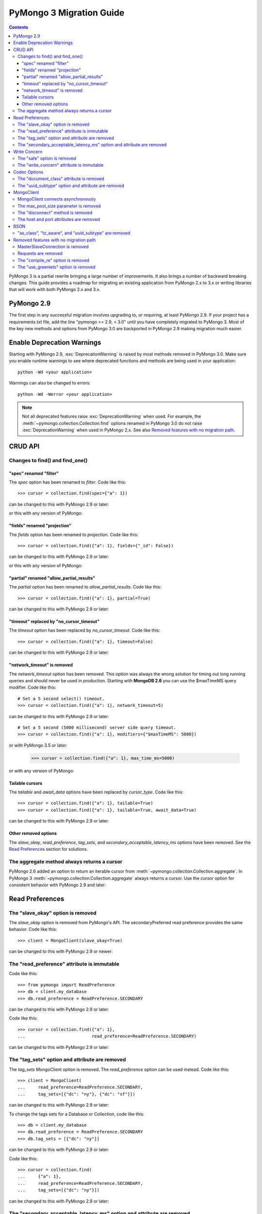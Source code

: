 PyMongo 3 Migration Guide
=========================

.. contents::

.. testsetup::

  from pymongo import MongoClient, ReadPreference
  client = MongoClient()
  collection = client.my_database.my_collection

PyMongo 3 is a partial rewrite bringing a large number of improvements. It
also brings a number of backward breaking changes. This guide provides a
roadmap for migrating an existing application from PyMongo 2.x to 3.x or
writing libraries that will work with both PyMongo 2.x and 3.x.

PyMongo 2.9
-----------

The first step in any successful migration involves upgrading to, or
requiring, at least PyMongo 2.9. If your project has a
requirements.txt file, add the line "pymongo >= 2.9, < 3.0" until you have
completely migrated to PyMongo 3. Most of the key new
methods and options from PyMongo 3.0 are backported in PyMongo 2.9 making
migration much easier.

Enable Deprecation Warnings
---------------------------

Starting with PyMongo 2.9, :exc:`DeprecationWarning` is raised by most methods
removed in PyMongo 3.0. Make sure you enable runtime warnings to see
where deprecated functions and methods are being used in your application::

  python -Wd <your application>

Warnings can also be changed to errors::

  python -Wd -Werror <your application>

.. note:: Not all deprecated features raise :exc:`DeprecationWarning` when
  used. For example, the :meth:`~pymongo.collection.Collection.find` options
  renamed in PyMongo 3.0 do not raise :exc:`DeprecationWarning` when used in
  PyMongo 2.x. See also `Removed features with no migration path`_.

CRUD API
--------

Changes to find() and find_one()
................................

"spec" renamed "filter"
~~~~~~~~~~~~~~~~~~~~~~~

The `spec` option has been renamed to `filter`. Code like this::

  >>> cursor = collection.find(spec={"a": 1})

can be changed to this with PyMongo 2.9 or later:

.. doctest::

  >>> cursor = collection.find(filter={"a": 1})

or this with any version of PyMongo:

.. doctest::

  >>> cursor = collection.find({"a": 1})

"fields" renamed "projection"
~~~~~~~~~~~~~~~~~~~~~~~~~~~~~

The `fields` option has been renamed to `projection`. Code like this::

  >>> cursor = collection.find({"a": 1}, fields={"_id": False})

can be changed to this with PyMongo 2.9 or later:

.. doctest::

  >>> cursor = collection.find({"a": 1}, projection={"_id": False})

or this with any version of PyMongo:

.. doctest::

  >>> cursor = collection.find({"a": 1}, {"_id": False})

"partial" renamed "allow_partial_results"
~~~~~~~~~~~~~~~~~~~~~~~~~~~~~~~~~~~~~~~~~

The `partial` option has been renamed to `allow_partial_results`. Code like
this::

  >>> cursor = collection.find({"a": 1}, partial=True)

can be changed to this with PyMongo 2.9 or later:

.. doctest::

  >>> cursor = collection.find({"a": 1}, allow_partial_results=True)

"timeout" replaced by "no_cursor_timeout"
~~~~~~~~~~~~~~~~~~~~~~~~~~~~~~~~~~~~~~~~~

The `timeout` option has been replaced by `no_cursor_timeout`. Code like this::

  >>> cursor = collection.find({"a": 1}, timeout=False)

can be changed to this with PyMongo 2.9 or later:

.. doctest::

  >>> cursor = collection.find({"a": 1}, no_cursor_timeout=True)

"network_timeout" is removed
~~~~~~~~~~~~~~~~~~~~~~~~~~~~

The `network_timeout` option has been removed. This option was always the
wrong solution for timing out long running queries and should never be used
in production. Starting with **MongoDB 2.6** you can use the $maxTimeMS query
modifier. Code like this::

  # Set a 5 second select() timeout.
  >>> cursor = collection.find({"a": 1}, network_timeout=5)

can be changed to this with PyMongo 2.9 or later::

  # Set a 5 second (5000 millisecond) server side query timeout.
  >>> cursor = collection.find({"a": 1}, modifiers={"$maxTimeMS": 5000})

or with PyMongo 3.5 or later:

  >>> cursor = collection.find({"a": 1}, max_time_ms=5000)

or with any version of PyMongo:

.. doctest::

  >>> cursor = collection.find({"$query": {"a": 1}, "$maxTimeMS": 5000})

.. seealso:: `$maxTimeMS
  <http://docs.mongodb.org/manual/reference/operator/meta/maxTimeMS/>`_

Tailable cursors
~~~~~~~~~~~~~~~~

The `tailable` and `await_data` options have been replaced by `cursor_type`.
Code like this::

  >>> cursor = collection.find({"a": 1}, tailable=True)
  >>> cursor = collection.find({"a": 1}, tailable=True, await_data=True)

can be changed to this with PyMongo 2.9 or later:

.. doctest::

  >>> from pymongo import CursorType
  >>> cursor = collection.find({"a": 1}, cursor_type=CursorType.TAILABLE)
  >>> cursor = collection.find({"a": 1}, cursor_type=CursorType.TAILABLE_AWAIT)

Other removed options
~~~~~~~~~~~~~~~~~~~~~

The `slave_okay`, `read_preference`, `tag_sets`,
and `secondary_acceptable_latency_ms` options have been removed. See the `Read
Preferences`_ section for solutions.

The aggregate method always returns a cursor
............................................

PyMongo 2.6 added an option to return an iterable cursor from
:meth:`~pymongo.collection.Collection.aggregate`. In PyMongo 3
:meth:`~pymongo.collection.Collection.aggregate` always returns a cursor. Use
the `cursor` option for consistent behavior with PyMongo 2.9 and later:

.. doctest::

  >>> for result in collection.aggregate([], cursor={}):
  ...     pass

Read Preferences
----------------

The "slave_okay" option is removed
..................................

The `slave_okay` option is removed from PyMongo's API. The
secondaryPreferred read preference provides the same behavior.
Code like this::

  >>> client = MongoClient(slave_okay=True)

can be changed to this with PyMongo 2.9 or newer:

.. doctest::

  >>> client = MongoClient(readPreference="secondaryPreferred")

The "read_preference" attribute is immutable
............................................

Code like this::

  >>> from pymongo import ReadPreference
  >>> db = client.my_database
  >>> db.read_preference = ReadPreference.SECONDARY

can be changed to this with PyMongo 2.9 or later:

.. doctest::

  >>> db = client.get_database("my_database",
  ...                          read_preference=ReadPreference.SECONDARY)

Code like this::

  >>> cursor = collection.find({"a": 1},
  ...                          read_preference=ReadPreference.SECONDARY)

can be changed to this with PyMongo 2.9 or later:

.. doctest::

  >>> coll2 = collection.with_options(read_preference=ReadPreference.SECONDARY)
  >>> cursor = coll2.find({"a": 1})

.. seealso:: :meth:`~pymongo.database.Database.get_collection`

The "tag_sets" option and attribute are removed
...............................................

The `tag_sets` MongoClient option is removed. The `read_preference`
option can be used instead. Code like this::

  >>> client = MongoClient(
  ...     read_preference=ReadPreference.SECONDARY,
  ...     tag_sets=[{"dc": "ny"}, {"dc": "sf"}])

can be changed to this with PyMongo 2.9 or later:

.. doctest::

  >>> from pymongo.read_preferences import Secondary
  >>> client = MongoClient(read_preference=Secondary([{"dc": "ny"}]))

To change the tags sets for a Database or Collection, code like this::

  >>> db = client.my_database
  >>> db.read_preference = ReadPreference.SECONDARY
  >>> db.tag_sets = [{"dc": "ny"}]

can be changed to this with PyMongo 2.9 or later:

.. doctest::

  >>> db = client.get_database("my_database",
  ...                          read_preference=Secondary([{"dc": "ny"}]))

Code like this::

  >>> cursor = collection.find(
  ...     {"a": 1},
  ...     read_preference=ReadPreference.SECONDARY,
  ...     tag_sets=[{"dc": "ny"}])

can be changed to this with PyMongo 2.9 or later:

.. doctest::

  >>> from pymongo.read_preferences import Secondary
  >>> coll2 = collection.with_options(
  ...     read_preference=Secondary([{"dc": "ny"}]))
  >>> cursor = coll2.find({"a": 1})

.. seealso:: :meth:`~pymongo.database.Database.get_collection`

The "secondary_acceptable_latency_ms" option and attribute are removed
......................................................................

PyMongo 2.x supports `secondary_acceptable_latency_ms` as an option to methods
throughout the driver, but mongos only supports a global latency option.
PyMongo 3.x has changed to match the behavior of mongos, allowing migration
from a single server, to a replica set, to a sharded cluster without a
surprising change in server selection behavior. A new option,
`localThresholdMS`, is available through MongoClient and should be used in
place of `secondaryAcceptableLatencyMS`. Code like this::

  >>> client = MongoClient(readPreference="nearest",
  ...                      secondaryAcceptableLatencyMS=100)

can be changed to this with PyMongo 2.9 or later:

.. doctest::

  >>> client = MongoClient(readPreference="nearest",
  ...                      localThresholdMS=100)

Write Concern
-------------

The "safe" option is removed
............................

In PyMongo 3 the `safe` option is removed from the entire API.
:class:`~pymongo.mongo_client.MongoClient` has always defaulted to acknowledged
write operations and continues to do so in PyMongo 3.

The "write_concern" attribute is immutable
..........................................

The `write_concern` attribute is immutable in PyMongo 3. Code like this::

  >>> client = MongoClient()
  >>> client.write_concern = {"w": "majority"}

can be changed to this with any version of PyMongo:

.. doctest::

  >>> client = MongoClient(w="majority")

Code like this::

  >>> db = client.my_database
  >>> db.write_concern = {"w": "majority"}

can be changed to this with PyMongo 2.9 or later:

.. doctest::

  >>> from pymongo import WriteConcern
  >>> db = client.get_database("my_database",
  ...                          write_concern=WriteConcern(w="majority"))

The new CRUD API write methods do not accept write concern options. Code like
this::

  >>> oid = collection.insert({"a": 2}, w="majority")

can be changed to this with PyMongo 3 or later:

.. doctest::

  >>> from pymongo import WriteConcern
  >>> coll2 = collection.with_options(
  ...     write_concern=WriteConcern(w="majority"))
  >>> oid = coll2.insert_one({"a": 2})

.. seealso:: :meth:`~pymongo.database.Database.get_collection`

Codec Options
-------------

The "document_class" attribute is removed
.........................................

Code like this::

  >>> from bson.son import SON
  >>> client = MongoClient()
  >>> client.document_class = SON

can be replaced by this in any version of PyMongo:

.. doctest::

  >>> from bson.son import SON
  >>> client = MongoClient(document_class=SON)

or to change the `document_class` for a :class:`~pymongo.database.Database`
with PyMongo 2.9 or later:

.. doctest::

  >>> from bson.codec_options import CodecOptions
  >>> from bson.son import SON
  >>> db = client.get_database("my_database", CodecOptions(SON))

.. seealso:: :meth:`~pymongo.database.Database.get_collection` and
  :meth:`~pymongo.collection.Collection.with_options`

The "uuid_subtype" option and attribute are removed
...................................................

Code like this::

  >>> from bson.binary import JAVA_LEGACY
  >>> db = client.my_database
  >>> db.uuid_subtype = JAVA_LEGACY

can be replaced by this with PyMongo 2.9 or later:

.. doctest::

  >>> from bson.binary import JAVA_LEGACY
  >>> from bson.codec_options import CodecOptions
  >>> db = client.get_database("my_database",
  ...                          CodecOptions(uuid_representation=JAVA_LEGACY))

.. seealso:: :meth:`~pymongo.database.Database.get_collection` and
  :meth:`~pymongo.collection.Collection.with_options`

MongoClient
-----------

MongoClient connects asynchronously
...................................

In PyMongo 3, the :class:`~pymongo.mongo_client.MongoClient` constructor no
longer blocks while connecting to the server or servers, and it no longer
raises :exc:`~pymongo.errors.ConnectionFailure` if they are unavailable, nor
:exc:`~pymongo.errors.ConfigurationError` if the user’s credentials are wrong.
Instead, the constructor returns immediately and launches the connection
process on background threads. The `connect` option is added to control whether
these threads are started immediately, or when the client is first used.

For consistent behavior in PyMongo 2.x and PyMongo 3.x, code like this::

  >>> from pymongo.errors import ConnectionFailure
  >>> try:
  ...     client = MongoClient()
  ... except ConnectionFailure:
  ...     print("Server not available")
  >>>

can be changed to this with PyMongo 2.9 or later:

.. doctest::

  >>> from pymongo.errors import ConnectionFailure
  >>> client = MongoClient(connect=False)
  >>> try:
  ...     result = client.admin.command("ping")
  ... except ConnectionFailure:
  ...     print("Server not available")
  >>>

Any operation can be used to determine if the server is available. We choose
the "ping" command here because it is cheap and does not require auth, so
it is a simple way to check whether the server is available.

The max_pool_size parameter is removed
......................................

PyMongo 3 replaced the max_pool_size parameter with support for the MongoDB URI
`maxPoolSize` option. Code like this::

  >>> client = MongoClient(max_pool_size=10)

can be replaced by this with PyMongo 2.9 or later:

.. doctest::

  >>> client = MongoClient(maxPoolSize=10)
  >>> client = MongoClient("mongodb://localhost:27017/?maxPoolSize=10")

The "disconnect" method is removed
..................................

Code like this::

  >>> client.disconnect()

can be replaced by this with PyMongo 2.9 or later:

.. doctest::

  >>> client.close()

The host and port attributes are removed
........................................

Code like this::

  >>> host = client.host
  >>> port = client.port

can be replaced by this with PyMongo 2.9 or later:

.. doctest::

  >>> address = client.address
  >>> host, port = address or (None, None)

BSON
----

"as_class", "tz_aware", and "uuid_subtype" are removed
......................................................

The `as_class`, `tz_aware`, and `uuid_subtype` parameters have been
removed from the functions provided in :mod:`bson`. Furthermore, the
:func:`~bson.encode` and :func:`~bson.decode` functions have been added
as more performant alternatives to the :meth:`bson.BSON.encode` and
:meth:`bson.BSON.decode` methods. Code like this::

  >>> from bson import BSON
  >>> from bson.son import SON
  >>> encoded = BSON.encode({"a": 1}, as_class=SON)

can be replaced by this in PyMongo 2.9 or later:

.. doctest::

  >>> from bson import encode
  >>> from bson.codec_options import CodecOptions
  >>> from bson.son import SON
  >>> encoded = encode({"a": 1}, codec_options=CodecOptions(SON))

Removed features with no migration path
---------------------------------------

MasterSlaveConnection is removed
................................

Master slave deployments are deprecated in MongoDB. Starting with MongoDB 3.0
a replica set can have up to 50 members and that limit is likely to be
removed in later releases. We recommend migrating to replica sets instead.

Requests are removed
....................

The client methods `start_request`, `in_request`, and `end_request` are
removed. Requests were designed to make read-your-writes consistency more
likely with the w=0 write concern. Additionally, a thread in a request used the
same member for all secondary reads in a replica set. To ensure
read-your-writes consistency in PyMongo 3.0, do not override the default write
concern with w=0, and do not override the default read preference of PRIMARY.

The "compile_re" option is removed
..................................

In PyMongo 3 regular expressions are never compiled to Python match objects.

The "use_greenlets" option is removed
.....................................

The `use_greenlets` option was meant to allow use of PyMongo with Gevent
without the use of gevent.monkey.patch_threads(). This option caused a lot
of confusion and made it difficult to support alternative asyncio libraries
like Eventlet. Users of Gevent should use gevent.monkey.patch_all() instead.

.. seealso:: :doc:`examples/gevent`
